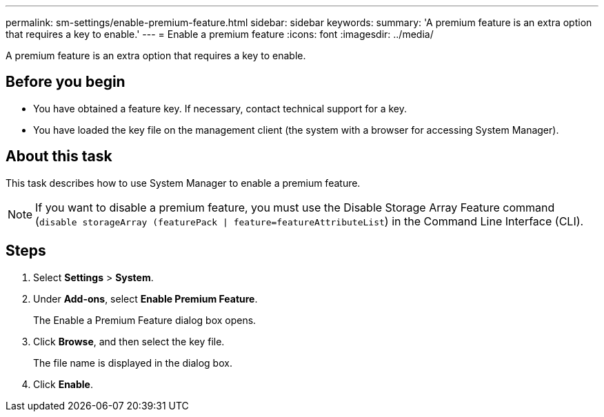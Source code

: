 ---
permalink: sm-settings/enable-premium-feature.html
sidebar: sidebar
keywords: 
summary: 'A premium feature is an extra option that requires a key to enable.'
---
= Enable a premium feature
:icons: font
:imagesdir: ../media/

[.lead]
A premium feature is an extra option that requires a key to enable.

== Before you begin

* You have obtained a feature key. If necessary, contact technical support for a key.
* You have loaded the key file on the management client (the system with a browser for accessing System Manager).

== About this task

This task describes how to use System Manager to enable a premium feature.

[NOTE]
====
If you want to disable a premium feature, you must use the Disable Storage Array Feature command (`disable storageArray (featurePack | feature=featureAttributeList`) in the Command Line Interface (CLI).
====

== Steps

. Select *Settings* > *System*.
. Under *Add-ons*, select *Enable Premium Feature*.
+
The Enable a Premium Feature dialog box opens.

. Click *Browse*, and then select the key file.
+
The file name is displayed in the dialog box.

. Click *Enable*.
